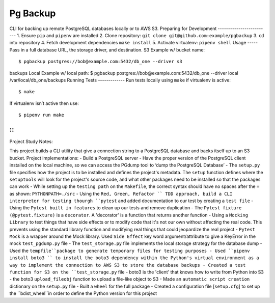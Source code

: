 Pg Backup
========
CLI for backing up remote PostgreSQL databases locally or to AWS S3.
Preparing for Development
-------------------------
1. Ensure ``pip`` and ``pipenv`` are installed
2. Clone repository: ``git clone git@github.com:example/pgbackup``
3. ``cd`` into repository
4. Fetch development dependencies ``make install``
5. Activate virtualenv: ``pipenv shell``
Usage
-----
Pass in a full database URL, the storage driver, and destination.
S3 Example w/ bucket name:
::
 $ pgbackup postgres://bob@example.com:5432/db_one --driver s3
backups
Local Example w/ local path:
$ pgbackup postgres://bob@example.com:5432/db_one --driver
local /var/local/db_one/backups
Running Tests
-------------
Run tests locally using ``make`` if virtualenv is active:
::
 $ make
If virtualenv isn’t active then use:
::
 $ pipenv run make

-----
-----
::
_____________________________________________
Project Study Notes:

This project builds a CLI utility that give a connection string to a PostgreSQL database and backs itself up to an S3 bucket.
Project implementations:
- Build a PostgreSQL server
- Have the proper version of the PostgreSQL client installed on the local machine, so we can access the PGdump tool to ‘dump the PostgreSQL Database’
- The ``setup.py`` file specifies how the project is to be installed and defines the project's metadata. The ``setup`` function defines where the ``setuptools`` will look for the project's source code, and what other packages need to be installed so that the packages can work
- While setting up the ``testing path`` on the ``Makefile``, the correct syntax should have no spaces after the ``=`` as shown: ``PYTHONPATH=./src`` 
- Using the ``Red, Green, Refactor `` TDD approach, build a CLI interpreter for testing thourgh ``pytest`` and added documentation to our test by creating a ``test file``
- Using the ``Pytest built in features`` to clean up our tests and remove duplication
- The ``Pytest fixture (@pytest.fixture)`` is a ``decorator``. A 'decorator' is a function that returns another function 
- Using a ``Mocking Library`` to test things that have side effects or to modify code that it's not our own without affecting the real code. This prevents using the standard library function and modifying real things that could jeopardize the real project 
- ``Pytest Mock`` is a wrapper around the  Mock library. Used ``Side Effect`` key word argument/attribute to give a KeyError in the mock ``test_pgdump.py`` file 
- The ``test_storage.py`` file implements the local storage strategy for the database dump 
- Used the ``tempfile``package to generate temporary files for testing purposes
- Used ``pipenv install boto3 `` to install the boto3 dependency within the Python's virtual environment as a way to implement the connection to AWS S3 to store the database backups
- Created a test function for S3 on the ``test_storage.py`` file 
- boto3 is the 'client' that knows how to write from Python into S3 
- the boto3 ``upload_fileobj`` function to upload a file-like object to S3
- Made an ``automatic script creation`` dictionary on the ``setup.py`` file
- Built a ``wheel`` for the full package 
- Created  a configuration file [``setup.cfg``] to set up the ``bdist_wheel``in order to define the Python version for this project 